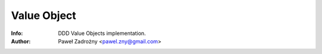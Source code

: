 ============
Value Object
============

:Info: DDD Value Objects implementation.
:Author: Paweł Zadrożny <pawel.zny@gmail.com>

